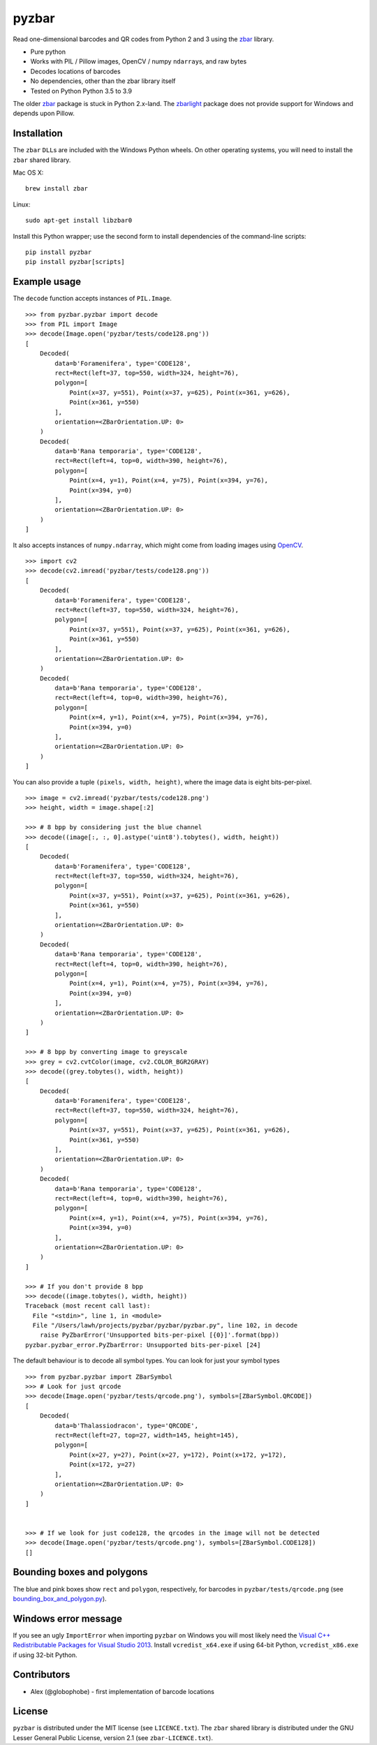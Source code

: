 pyzbar
======

.. image:: https://img.shields.io/badge/python-3.5%2C%203.6%2C%203.7%2C%203.8%2C%203.9-blue.svg
    :target: https://github.com/NaturalHistoryMuseum/pyzbar

.. image:: https://badge.fury.io/py/pyzbar.svg
    :target: https://pypi.python.org/pypi/pyzbar

.. image:: https://travis-ci.org/NaturalHistoryMuseum/pyzbar.svg?branch=master
    :target: https://travis-ci.org/NaturalHistoryMuseum/pyzbar

.. image:: https://coveralls.io/repos/github/NaturalHistoryMuseum/pyzbar/badge.svg?branch=master
    :target: https://coveralls.io/github/NaturalHistoryMuseum/pyzbar?branch=master

Read one-dimensional barcodes and QR codes from Python 2 and 3 using the
`zbar <http://zbar.sourceforge.net/>`__ library.

-  Pure python
-  Works with PIL / Pillow images, OpenCV / numpy ``ndarray``\ s, and raw bytes
-  Decodes locations of barcodes
-  No dependencies, other than the zbar library itself
-  Tested on Python Python 3.5 to 3.9

The older `zbar <https://sourceforge.net/p/zbar/code/ci/default/tree/python/>`__
package is stuck in Python 2.x-land.
The `zbarlight <https://github.com/Polyconseil/zbarlight/>`__ package does not
provide support for Windows and depends upon Pillow.

Installation
------------

The ``zbar`` ``DLL``\ s are included with the Windows Python wheels.
On other operating systems, you will need to install the ``zbar`` shared
library.

Mac OS X:

::

   brew install zbar

Linux:

::

   sudo apt-get install libzbar0

Install this Python wrapper; use the second form to install dependencies of the
command-line scripts:

::

   pip install pyzbar
   pip install pyzbar[scripts]

Example usage
-------------

The ``decode`` function accepts instances of ``PIL.Image``.

::

   >>> from pyzbar.pyzbar import decode
   >>> from PIL import Image
   >>> decode(Image.open('pyzbar/tests/code128.png'))
   [
       Decoded(
           data=b'Foramenifera', type='CODE128',
           rect=Rect(left=37, top=550, width=324, height=76),
           polygon=[
               Point(x=37, y=551), Point(x=37, y=625), Point(x=361, y=626),
               Point(x=361, y=550)
           ],
           orientation=<ZBarOrientation.UP: 0>
       )
       Decoded(
           data=b'Rana temporaria', type='CODE128',
           rect=Rect(left=4, top=0, width=390, height=76),
           polygon=[
               Point(x=4, y=1), Point(x=4, y=75), Point(x=394, y=76),
               Point(x=394, y=0)
           ],
           orientation=<ZBarOrientation.UP: 0>
       )
   ]

It also accepts instances of ``numpy.ndarray``, which might come from loading
images using `OpenCV <http://opencv.org/>`__.

::

   >>> import cv2
   >>> decode(cv2.imread('pyzbar/tests/code128.png'))
   [
       Decoded(
           data=b'Foramenifera', type='CODE128',
           rect=Rect(left=37, top=550, width=324, height=76),
           polygon=[
               Point(x=37, y=551), Point(x=37, y=625), Point(x=361, y=626),
               Point(x=361, y=550)
           ],
           orientation=<ZBarOrientation.UP: 0>
       )
       Decoded(
           data=b'Rana temporaria', type='CODE128',
           rect=Rect(left=4, top=0, width=390, height=76),
           polygon=[
               Point(x=4, y=1), Point(x=4, y=75), Point(x=394, y=76),
               Point(x=394, y=0)
           ],
           orientation=<ZBarOrientation.UP: 0>
       )
   ]

You can also provide a tuple ``(pixels, width, height)``, where the image data
is eight bits-per-pixel.

::

   >>> image = cv2.imread('pyzbar/tests/code128.png')
   >>> height, width = image.shape[:2]

   >>> # 8 bpp by considering just the blue channel
   >>> decode((image[:, :, 0].astype('uint8').tobytes(), width, height))
   [
       Decoded(
           data=b'Foramenifera', type='CODE128',
           rect=Rect(left=37, top=550, width=324, height=76),
           polygon=[
               Point(x=37, y=551), Point(x=37, y=625), Point(x=361, y=626),
               Point(x=361, y=550)
           ],
           orientation=<ZBarOrientation.UP: 0>
       )
       Decoded(
           data=b'Rana temporaria', type='CODE128',
           rect=Rect(left=4, top=0, width=390, height=76),
           polygon=[
               Point(x=4, y=1), Point(x=4, y=75), Point(x=394, y=76),
               Point(x=394, y=0)
           ],
           orientation=<ZBarOrientation.UP: 0>
       )
   ]

   >>> # 8 bpp by converting image to greyscale
   >>> grey = cv2.cvtColor(image, cv2.COLOR_BGR2GRAY)
   >>> decode((grey.tobytes(), width, height))
   [
       Decoded(
           data=b'Foramenifera', type='CODE128',
           rect=Rect(left=37, top=550, width=324, height=76),
           polygon=[
               Point(x=37, y=551), Point(x=37, y=625), Point(x=361, y=626),
               Point(x=361, y=550)
           ],
           orientation=<ZBarOrientation.UP: 0>
       )
       Decoded(
           data=b'Rana temporaria', type='CODE128',
           rect=Rect(left=4, top=0, width=390, height=76),
           polygon=[
               Point(x=4, y=1), Point(x=4, y=75), Point(x=394, y=76),
               Point(x=394, y=0)
           ],
           orientation=<ZBarOrientation.UP: 0>
       )
   ]

   >>> # If you don't provide 8 bpp
   >>> decode((image.tobytes(), width, height))
   Traceback (most recent call last):
     File "<stdin>", line 1, in <module>
     File "/Users/lawh/projects/pyzbar/pyzbar/pyzbar.py", line 102, in decode
       raise PyZbarError('Unsupported bits-per-pixel [{0}]'.format(bpp))
   pyzbar.pyzbar_error.PyZbarError: Unsupported bits-per-pixel [24]

The default behaviour is to decode all symbol types. You can look for just your
symbol types

::

   >>> from pyzbar.pyzbar import ZBarSymbol
   >>> # Look for just qrcode
   >>> decode(Image.open('pyzbar/tests/qrcode.png'), symbols=[ZBarSymbol.QRCODE])
   [
       Decoded(
           data=b'Thalassiodracon', type='QRCODE',
           rect=Rect(left=27, top=27, width=145, height=145),
           polygon=[
               Point(x=27, y=27), Point(x=27, y=172), Point(x=172, y=172),
               Point(x=172, y=27)
           ],
           orientation=<ZBarOrientation.UP: 0>
       )
   ]


   >>> # If we look for just code128, the qrcodes in the image will not be detected
   >>> decode(Image.open('pyzbar/tests/qrcode.png'), symbols=[ZBarSymbol.CODE128])
   []

Bounding boxes and polygons
---------------------------

The blue and pink boxes show ``rect`` and ``polygon``, respectively, for
barcodes in ``pyzbar/tests/qrcode.png`` (see
`bounding_box_and_polygon.py <https://github.com/NaturalHistoryMuseum/pyzbar/blob/master/bounding_box_and_polygon.py>`__).

.. figure:: https://github.com/NaturalHistoryMuseum/pyzbar/raw/master/bounding_box_and_polygon.png
   :alt: Two barcodes with bounding boxes and polygons

Windows error message
---------------------

If you see an ugly ``ImportError`` when importing ``pyzbar`` on Windows
you will most likely need the `Visual C++ Redistributable Packages for Visual
Studio 2013
<https://www.microsoft.com/en-US/download/details.aspx?id=40784>`__.
Install ``vcredist_x64.exe`` if using 64-bit Python, ``vcredist_x86.exe`` if
using 32-bit Python.

Contributors
------------

-  Alex (@globophobe) - first implementation of barcode locations

License
-------

``pyzbar`` is distributed under the MIT license (see ``LICENCE.txt``).
The ``zbar`` shared library is distributed under the GNU Lesser General
Public License, version 2.1 (see ``zbar-LICENCE.txt``).

